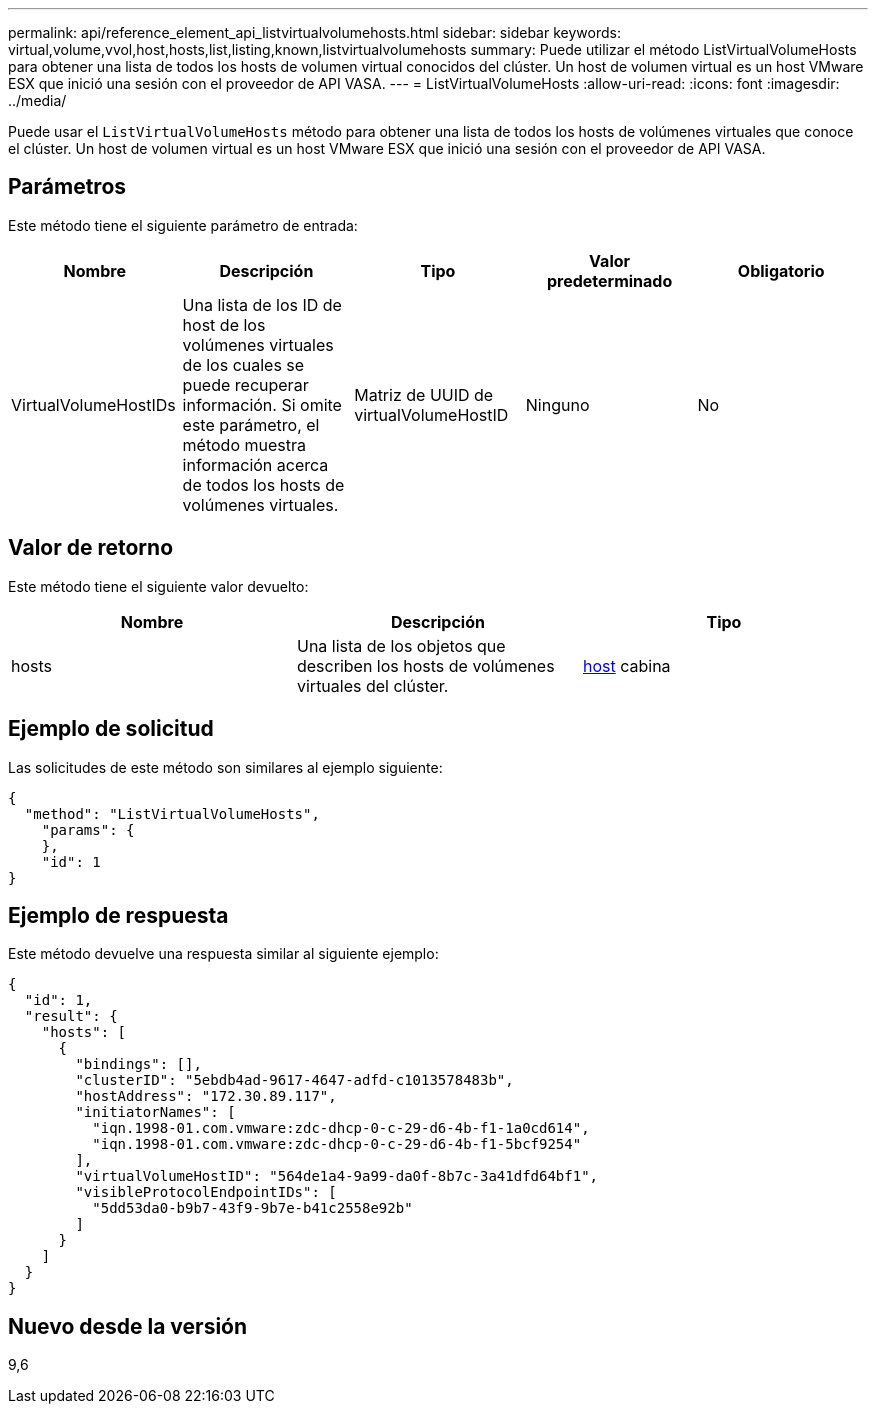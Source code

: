 ---
permalink: api/reference_element_api_listvirtualvolumehosts.html 
sidebar: sidebar 
keywords: virtual,volume,vvol,host,hosts,list,listing,known,listvirtualvolumehosts 
summary: Puede utilizar el método ListVirtualVolumeHosts para obtener una lista de todos los hosts de volumen virtual conocidos del clúster. Un host de volumen virtual es un host VMware ESX que inició una sesión con el proveedor de API VASA. 
---
= ListVirtualVolumeHosts
:allow-uri-read: 
:icons: font
:imagesdir: ../media/


[role="lead"]
Puede usar el `ListVirtualVolumeHosts` método para obtener una lista de todos los hosts de volúmenes virtuales que conoce el clúster. Un host de volumen virtual es un host VMware ESX que inició una sesión con el proveedor de API VASA.



== Parámetros

Este método tiene el siguiente parámetro de entrada:

|===
| Nombre | Descripción | Tipo | Valor predeterminado | Obligatorio 


 a| 
VirtualVolumeHostIDs
 a| 
Una lista de los ID de host de los volúmenes virtuales de los cuales se puede recuperar información. Si omite este parámetro, el método muestra información acerca de todos los hosts de volúmenes virtuales.
 a| 
Matriz de UUID de virtualVolumeHostID
 a| 
Ninguno
 a| 
No

|===


== Valor de retorno

Este método tiene el siguiente valor devuelto:

|===
| Nombre | Descripción | Tipo 


 a| 
hosts
 a| 
Una lista de los objetos que describen los hosts de volúmenes virtuales del clúster.
 a| 
xref:reference_element_api_host.adoc[host] cabina

|===


== Ejemplo de solicitud

Las solicitudes de este método son similares al ejemplo siguiente:

[listing]
----
{
  "method": "ListVirtualVolumeHosts",
    "params": {
    },
    "id": 1
}
----


== Ejemplo de respuesta

Este método devuelve una respuesta similar al siguiente ejemplo:

[listing]
----
{
  "id": 1,
  "result": {
    "hosts": [
      {
        "bindings": [],
        "clusterID": "5ebdb4ad-9617-4647-adfd-c1013578483b",
        "hostAddress": "172.30.89.117",
        "initiatorNames": [
          "iqn.1998-01.com.vmware:zdc-dhcp-0-c-29-d6-4b-f1-1a0cd614",
          "iqn.1998-01.com.vmware:zdc-dhcp-0-c-29-d6-4b-f1-5bcf9254"
        ],
        "virtualVolumeHostID": "564de1a4-9a99-da0f-8b7c-3a41dfd64bf1",
        "visibleProtocolEndpointIDs": [
          "5dd53da0-b9b7-43f9-9b7e-b41c2558e92b"
        ]
      }
    ]
  }
}
----


== Nuevo desde la versión

9,6
